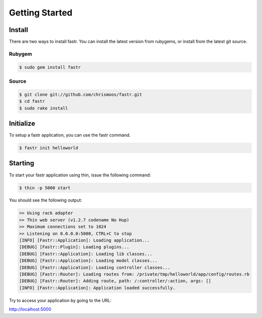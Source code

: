 Getting Started
============================

Install
------------------

There are two ways to install fastr. You can install the latest version from rubygems, or install from the latest git source.

Rubygem
^^^^^^^^^^

.. code-block:: bash

  $ sudo gem install fastr

Source
^^^^^^^^^^

.. code-block:: bash

  $ git clone git://github.com/chrismoos/fastr.git
  $ cd fastr
  $ sudo rake install
  
  
Initialize
--------------------------

To setup a fastr application, you can use the fastr command.

.. code-block:: bash

  $ fastr init helloworld
  
Starting
----------------------------

To start your fastr application using thin, issue the following command:

.. code-block:: bash

  $ thin -p 5000 start

You should see the following output:

.. code-block:: bash

  >> Using rack adapter
  >> Thin web server (v1.2.7 codename No Hup)
  >> Maximum connections set to 1024
  >> Listening on 0.0.0.0:5000, CTRL+C to stop
  [INFO] [Fastr::Application]: Loading application...
  [DEBUG] [Fastr::Plugin]: Loading plugins...
  [DEBUG] [Fastr::Application]: Loading lib classes...
  [DEBUG] [Fastr::Application]: Loading model classes...
  [DEBUG] [Fastr::Application]: Loading controller classes...
  [DEBUG] [Fastr::Router]: Loading routes from: /private/tmp/helloworld/app/config/routes.rb
  [DEBUG] [Fastr::Router]: Adding route, path: /:controller/:action, args: []
  [INFO] [Fastr::Application]: Application loaded successfully.
  
Try to access your application by going to the URL:

`http://localhost:5000 <http://localhost:5000>`_